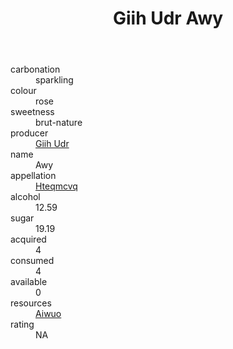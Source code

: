 :PROPERTIES:
:ID:                     7c93600f-03d5-4bda-b829-6093f1b3c77d
:END:
#+TITLE: Giih Udr Awy 

- carbonation :: sparkling
- colour :: rose
- sweetness :: brut-nature
- producer :: [[id:38c8ce93-379c-4645-b249-23775ff51477][Giih Udr]]
- name :: Awy
- appellation :: [[id:a8de29ee-8ff1-4aea-9510-623357b0e4e5][Hteqmcvq]]
- alcohol :: 12.59
- sugar :: 19.19
- acquired :: 4
- consumed :: 4
- available :: 0
- resources :: [[id:47e01a18-0eb9-49d9-b003-b99e7e92b783][Aiwuo]]
- rating :: NA


